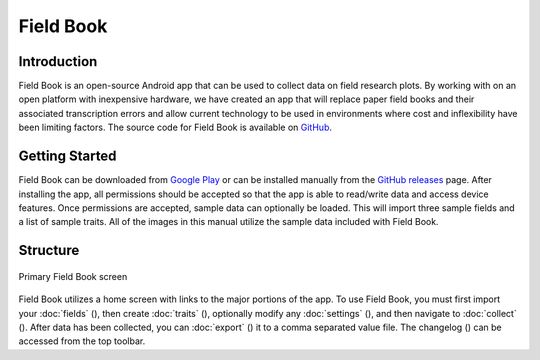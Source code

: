 Field Book
==========

Introduction
------------
Field Book is an open-source Android app that can be used to collect data on field research plots. By working with on an open platform with inexpensive hardware, we have created an app that will replace paper field books and their associated transcription errors and allow current technology to be used in environments where cost and inflexibility have been limiting factors. The source code for Field Book is available on `GitHub <https://github.com/PhenoApps/Field-Book>`_.

Getting Started
---------------
Field Book can be downloaded from `Google Play <https://play.google.com/store/apps/details?id=com.tracker.fieldbook>`_ or can be installed manually from the `GitHub releases <https://github.com/PhenoApps/Field-Book/releases>`_ page. After installing the app, all permissions should be accepted so that the app is able to read/write data and access device features. Once permissions are accepted, sample data can optionally be loaded. This will import three sample fields and a list of sample traits. All of the images in this manual utilize the sample data included with Field Book.

Structure
---------
.. figure:: /_static/images/home_framed.png
   :width: 40%
   :align: center
   :alt: Primary Field Book screen

   Primary Field Book screen

Field Book utilizes a home screen with links to the major portions of the app. To use Field Book, you must first import your :doc:`fields` (|fields|), then create :doc:`traits` (|traits|), optionally modify any :doc:`settings` (|settings|), and then navigate to :doc:`collect` (|collect|). After data has been collected, you can :doc:`export` (|export|) it to a comma separated value file. The changelog (|changelog|) can be accessed from the top toolbar.


.. |fields| image:: /_static/icons/home/view-module.png
  :width: 20

.. |traits| image:: /_static/icons/home/format-list-bulleted.png
  :width: 20

.. |settings| image:: /_static/icons/home/cog.png
  :width: 20

.. |collect| image:: /_static/icons/home/barley.png
  :width: 20

.. |export| image:: /_static/icons/home/save.png
  :width: 20

.. |changelog| image:: /_static/icons/home/history.png
  :width: 20
